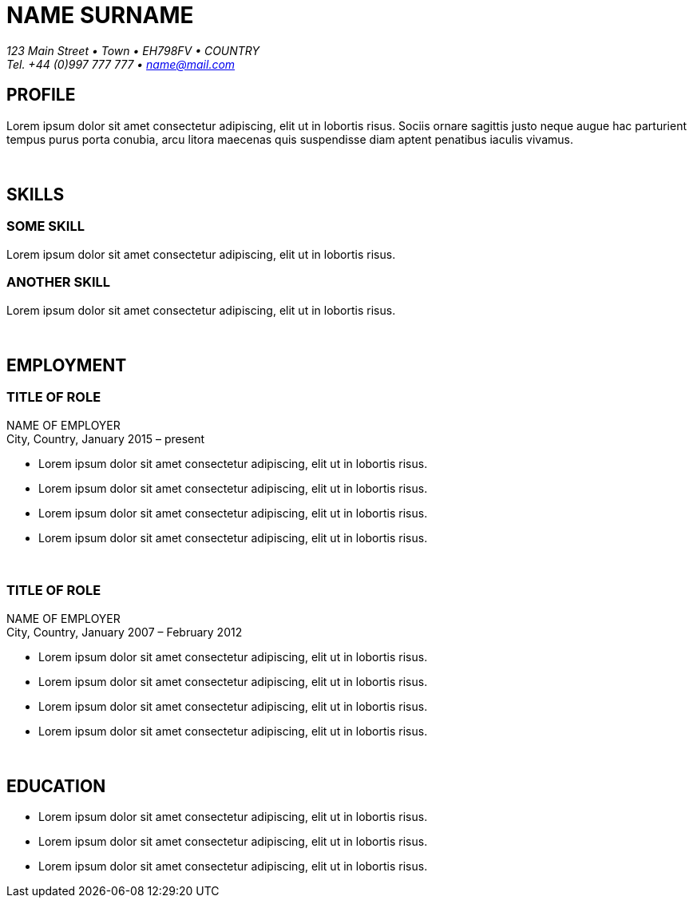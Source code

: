 
= NAME SURNAME
:Address: 123 Main Street • Town • EH798FV • COUNTRY
:Contact: Tel. +44 (0)997 777 777 •  name@mail.com

_{Address}_ +
_{Contact}_

== PROFILE
Lorem ipsum dolor sit amet consectetur adipiscing, elit ut in lobortis risus. Sociis ornare sagittis justo neque augue hac parturient tempus purus porta conubia, arcu litora maecenas quis suspendisse diam aptent penatibus iaculis vivamus.

{sp} +

== SKILLS

=== SOME SKILL
Lorem ipsum dolor sit amet consectetur adipiscing, elit ut in lobortis risus.

=== ANOTHER SKILL
Lorem ipsum dolor sit amet consectetur adipiscing, elit ut in lobortis risus.

{sp} +

== EMPLOYMENT

=== TITLE OF ROLE
NAME OF EMPLOYER +
City, Country, January 2015 – present

*   Lorem ipsum dolor sit amet consectetur adipiscing, elit ut in lobortis risus.
* Lorem ipsum dolor sit amet consectetur adipiscing, elit ut in lobortis risus.
* Lorem ipsum dolor sit amet consectetur adipiscing, elit ut in lobortis risus.
* Lorem ipsum dolor sit amet consectetur adipiscing, elit ut in lobortis risus.

{sp} +

=== TITLE OF ROLE
NAME OF EMPLOYER +
City, Country, January 2007 – February 2012

*   Lorem ipsum dolor sit amet consectetur adipiscing, elit ut in lobortis risus.
* Lorem ipsum dolor sit amet consectetur adipiscing, elit ut in lobortis risus.
* Lorem ipsum dolor sit amet consectetur adipiscing, elit ut in lobortis risus.
* Lorem ipsum dolor sit amet consectetur adipiscing, elit ut in lobortis risus.

{sp} +

== EDUCATION
* Lorem ipsum dolor sit amet consectetur adipiscing, elit ut in lobortis risus.
* Lorem ipsum dolor sit amet consectetur adipiscing, elit ut in lobortis risus.
* Lorem ipsum dolor sit amet consectetur adipiscing, elit ut in lobortis risus.
